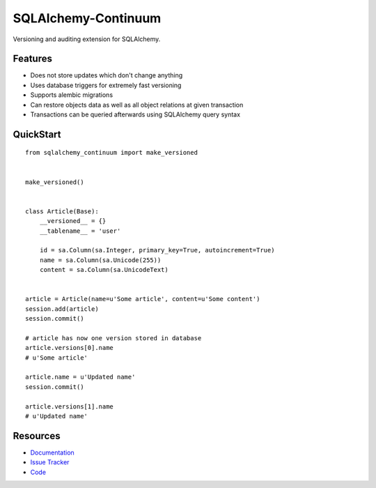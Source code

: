 SQLAlchemy-Continuum
====================

Versioning and auditing extension for SQLAlchemy.


Features
--------

- Does not store updates which don't change anything
- Uses database triggers for extremely fast versioning
- Supports alembic migrations
- Can restore objects data as well as all object relations at given transaction
- Transactions can be queried afterwards using SQLAlchemy query syntax


QuickStart
----------

::

    from sqlalchemy_continuum import make_versioned


    make_versioned()


    class Article(Base):
        __versioned__ = {}
        __tablename__ = 'user'

        id = sa.Column(sa.Integer, primary_key=True, autoincrement=True)
        name = sa.Column(sa.Unicode(255))
        content = sa.Column(sa.UnicodeText)


    article = Article(name=u'Some article', content=u'Some content')
    session.add(article)
    session.commit()

    # article has now one version stored in database
    article.versions[0].name
    # u'Some article'

    article.name = u'Updated name'
    session.commit()

    article.versions[1].name
    # u'Updated name'


.. image:: http://replygif.net/i/1182.gif



.. image:: http://replygif.net/thumbnail/159.gif


Resources
---------

- `Documentation <http://sqlalchemy-continuum.readthedocs.org/>`_
- `Issue Tracker <http://github.com/kvesteri/sqlalchemy-continuum/issues>`_
- `Code <http://github.com/kvesteri/sqlalchemy-continuum/>`_
